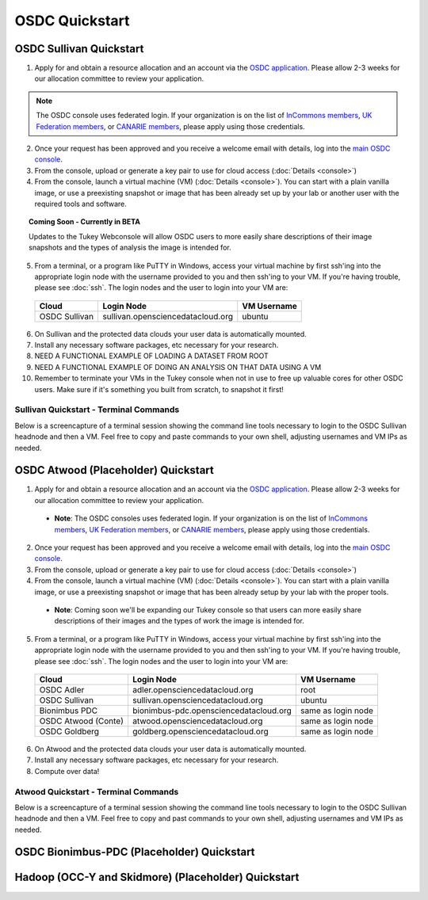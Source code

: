OSDC Quickstart
===============

OSDC Sullivan Quickstart
-------------------------
1. Apply for and obtain a resource allocation and an account via the `OSDC application <http://www.opensciencedatacloud.org/apply>`_.   Please allow 2-3 weeks for our allocation committee to review your application.

.. NOTE:: The OSDC console uses federated login. If your organization is on the list of `InCommons members <https://incommon.org/federation/info/all-orgs.html>`_, `UK Federation members <http://www.ukfederation.org.uk/content/Documents/MemberList>`_, or `CANARIE members <http://www.canarie.ca/en/about/partners/members>`_, please apply using those credentials.

2. Once your request has been approved and you receive a welcome email with details, log into the `main OSDC console <http://www.opensciencedatacloud.org/console>`_.

3. From the console, upload or generate a key pair to use for cloud access (:doc:`Details <console>`)

4. From the console, launch a virtual machine (VM) (:doc:`Details <console>`).   You can start with a plain vanilla image, or use a preexisting snapshot or image that has been already set up by your lab or another user with the required tools and software.  

.. Topic:: Coming Soon - Currently in BETA
	
		Updates to the Tukey Webconsole will allow OSDC users to more easily share descriptions of their image snapshots and the types of analysis the image is intended for.  

5. From a terminal, or a program like PuTTY in Windows, access your virtual machine by first ssh'ing into the appropriate login node with the username provided to you and then ssh'ing to your VM. If you're having trouble, please see :doc:`ssh`. The login nodes and the user to login into your VM are:

  ====================  ====================================== ==================
  Cloud                 Login Node                             VM Username
  ====================  ====================================== ==================
  OSDC Sullivan         sullivan.opensciencedatacloud.org      ubuntu
  ====================  ====================================== ==================

6. On Sullivan and the protected data clouds your user data is automatically mounted.  

7. Install any necessary software packages, etc necessary for your research.   

8. NEED A FUNCTIONAL EXAMPLE OF LOADING A DATASET FROM ROOT

9. NEED A FUNCTIONAL EXAMPLE OF DOING AN ANALYSIS ON THAT DATA USING A VM

10.  Remember to terminate your VMs in the Tukey console when not in use to free up valuable cores for other OSDC users.  Make sure if it's something you built from scratch, to snapshot it first!


Sullivan Quickstart - Terminal Commands
^^^^^^^^^^^^^^^^^^^^^^^^^^^^^^^^^^^^^^^^^^^^^^
Below is a screencapture of a terminal session showing the command line tools necessary to login to the OSDC Sullivan headnode and then a VM.  Feel free to copy and paste commands to your own shell, adjusting usernames and VM IPs as needed.

.. raw:: html

	<p><script type="text/javascript" src="https://asciinema.org/a/8758.js" id="asciicast-8758" async></script></p>

OSDC Atwood (Placeholder) Quickstart
-------------------------------------
1. Apply for and obtain a resource allocation and an account via the `OSDC application <http://www.opensciencedatacloud.org/apply>`_.   Please allow 2-3 weeks for our allocation committee to review your application.

  * **Note**: The OSDC consoles uses federated login. If your organization is on the list of `InCommons members <https://incommon.org/federation/info/all-orgs.html>`_, `UK Federation members <http://www.ukfederation.org.uk/content/Documents/MemberList>`_, or `CANARIE members <http://www.canarie.ca/en/about/partners/members>`_, please apply using those credentials.

2. Once your request has been approved and you receive a welcome email with details, log into the `main OSDC console <http://www.opensciencedatacloud.org/console>`_.

3. From the console, upload or generate a key pair to use for cloud access (:doc:`Details <console>`)

4. From the console, launch a virtual machine (VM) (:doc:`Details <console>`).   You can start with a plain vanilla image, or use a preexisting snapshot or image that has been already setup by your lab with the proper tools.  

  * **Note**: Coming soon we'll be expanding our Tukey console so that users can more easily share descriptions of their images and the types of work the image is intended for.  

5. From a terminal, or a program like PuTTY in Windows, access your virtual machine by first ssh'ing into the appropriate login node with the username provided to you and then ssh'ing to your VM. If you're having trouble, please see :doc:`ssh`. The login nodes and the user to login into your VM are:

  ====================  ====================================== ==================
  Cloud                 Login Node                             VM Username
  ====================  ====================================== ==================
  OSDC Adler            adler.opensciencedatacloud.org         root
  OSDC Sullivan         sullivan.opensciencedatacloud.org      ubuntu
  Bionimbus PDC         bionimbus-pdc.opensciencedatacloud.org same as login node
  OSDC Atwood (Conte)   atwood.opensciencedatacloud.org        same as login node
  OSDC Goldberg         goldberg.opensciencedatacloud.org      same as login node
  ====================  ====================================== ==================

6. On Atwood and the protected data clouds your user data is automatically mounted.

7. Install any necessary software packages, etc necessary for your research.  

8. Compute over data!

Atwood Quickstart - Terminal Commands
^^^^^^^^^^^^^^^^^^^^^^^^^^^^^^^^^^^^^^^^^^^^^^
Below is a screencapture of a terminal session showing the command line tools necessary to login to the OSDC Sullivan headnode and then a VM.  Feel free to copy and past commands to your own shell, adjusting usernames and VM IPs as needed.

.. raw:: html

	<p><script type="text/javascript" src="https://asciinema.org/a/8754.js" id="asciicast-8754" async></script></p>

OSDC Bionimbus-PDC (Placeholder) Quickstart
--------------------------------------------


Hadoop (OCC-Y and Skidmore) (Placeholder) Quickstart
----------------------------------------------------